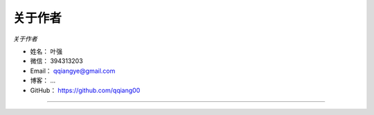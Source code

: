 ==============
关于作者
==============

*关于作者*

* 姓名：     叶强
* 微信：     394313203
* Email：   qqiangye@gmail.com
* 博客：    ...
* GitHub：  https://github.com/qqiang00

--------------------------------------------

